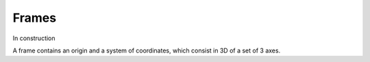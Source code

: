 .. _frame:


Frames
======

In construction

A frame contains an origin and a system of coordinates, which consist in 3D of a set of 3 axes.